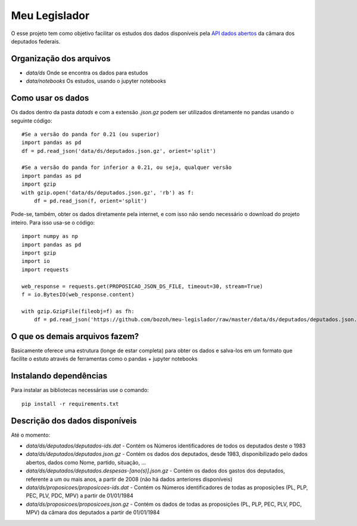 Meu Legislador
==============

O esse projeto tem como objetivo facilitar os estudos dos dados disponíveis 
pela `API dados abertos <https://dadosabertos.camara.leg.br/swagger/api.html>`_ 
da câmara dos deputados federais.

Organização dos arquivos
------------------------
- `data/ds` Onde se encontra os dados para estudos
- `data/notebooks` Os estudos, usando o jupyter notebooks 

Como usar os dados
------------------
Os dados dentro da pasta `data\ds` e com a extensão `.json.gz` podem ser utilizados diretamente no pandas
usando o seguinte código::

    #Se a versão do panda for 0.21 (ou superior)
    import pandas as pd
    df = pd.read_json('data/ds/deputados.json.gz', orient='split')

    #Se a versão do panda for inferior a 0.21, ou seja, qualquer versão
    import pandas as pd
    import gzip
    with gzip.open('data/ds/deputados.json.gz', 'rb') as f:
        df = pd.read_json(f, orient='split')

Pode-se, também, obter os dados diretamente pela internet, e com isso não sendo necessário o download do projeto inteiro.
Para isso usa-se o código::

    import numpy as np
    import pandas as pd
    import gzip
    import io
    import requests

    web_response = requests.get(PROPOSICAO_JSON_DS_FILE, timeout=30, stream=True)
    f = io.BytesIO(web_response.content)

    with gzip.GzipFile(fileobj=f) as fh:
        df = pd.read_json('https://github.com/bozoh/meu-legislador/raw/master/data/ds/deputados/deputados.json.gz', orient='split')

O que os demais arquivos fazem?
-------------------------------
Basicamente oferece uma estrutura (longe de estar completa) para obter os dados e salva-los em um formato que facilite o estuto
através de ferramentas como o pandas + jupyter notebooks

Instalando dependências 
-----------------------
Para instalar as bibliotecas necessárias use o comando::

    pip install -r requirements.txt


Descrição dos dados disponíveis
-------------------------------
Até o momento:

- `data/ds/deputados/deputados-ids.dat` - Contém os Números identificadores de todos os deputados deste o 1983
- `data/ds/deputados/deputados.json.gz` - Contém os dados dos deputados, desde 1983, disponibilizado pelo dados abertos, dados como Nome, partido, situação, ...
- `data/ds/deputados/deputados.despesas-[ano(s)].json.gz` - Contém os dados dos gastos dos deputados, referente a um ou mais anos, a partir de 2008 (não há dados anteriores disponíveis)
- `data/ds/proposicoes/proposicoes-ids.dat` - Contém os Números identificadores de todas as proposições (PL, PLP, PEC, PLV, PDC, MPV) a partir de 01/01/1984
- `data/ds/proposicoes/proposicoes.json.gz` - Contém os dados de todas as proposições (PL, PLP, PEC, PLV, PDC, MPV) da câmara dos deputados a partir de 01/01/1984

